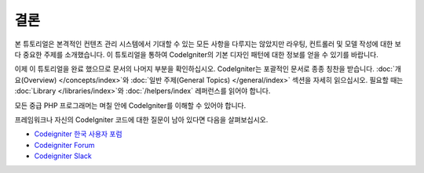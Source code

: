 결론
#####

본 튜토리얼은 본격적인 컨텐츠 관리 시스템에서 기대할 수 있는 모든 사항을 다루지는 않았지만 라우팅, 컨트롤러 및 모델 작성에 대한 보다 중요한 주제를 소개했습니다.
이 튜토리얼을 통하여 CodeIgniter의 기본 디자인 패턴에 대한 정보를 얻을 수 있기를 바랍니다.

이제 이 튜토리얼을 완료 했으므로 문서의 나머지 부분을 확인하십시오.
CodeIgniter는 포괄적인 문서로 종종 칭찬을 받습니다.
:doc:`개요(Overview) </concepts/index>`\ 와 :doc:`일반 주제(General Topics) </general/index>` 섹션을 자세히 읽으십시오.
필요할 때는 :doc:`Library </libraries/index>`\ 와 :doc:`/helpers/index` 레퍼런스를 읽어야 합니다.

모든 중급 PHP 프로그래머는 며칠 안에 CodeIgniter를 이해할 수 있어야 합니다.

프레임워크나 자신의 CodeIgniter 코드에 대한 질문이 남아 있다면  다음을 살펴보십시오.

-  `Codeigniter 한국 사용자 포럼 <https://cikorea.net/>`_

-  `Codeigniter Forum <https://forum.codeigniter.com/>`_
-  `Codeigniter Slack <https://codeigniterchat.slack.com/>`_
